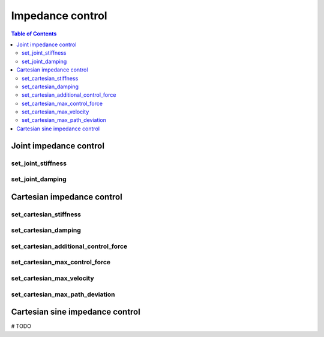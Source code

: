 Impedance control
=================

.. contents:: Table of Contents
   :depth: 2
   :local:
   :backlinks: none

.. raw:: html
  
    <hr>
    <style>.section > h3 { display: none; }</style>

Joint impedance control
-----------------------

set_joint_stiffness
^^^^^^^^^^^^^^^^^^^

.. automethod:: libiiwa.LibIiwa.set_joint_stiffness

set_joint_damping
^^^^^^^^^^^^^^^^^

.. automethod:: libiiwa.LibIiwa.set_joint_damping

Cartesian impedance control
---------------------------

set_cartesian_stiffness
^^^^^^^^^^^^^^^^^^^^^^^

.. automethod:: libiiwa.LibIiwa.set_cartesian_stiffness

set_cartesian_damping
^^^^^^^^^^^^^^^^^^^^^

.. automethod:: libiiwa.LibIiwa.set_cartesian_damping

set_cartesian_additional_control_force
^^^^^^^^^^^^^^^^^^^^^^^^^^^^^^^^^^^^^^
    
.. automethod:: libiiwa.LibIiwa.set_cartesian_additional_control_force

set_cartesian_max_control_force
^^^^^^^^^^^^^^^^^^^^^^^^^^^^^^^
    
.. automethod:: libiiwa.LibIiwa.set_cartesian_max_control_force

set_cartesian_max_velocity
^^^^^^^^^^^^^^^^^^^^^^^^^^
    
.. automethod:: libiiwa.LibIiwa.set_cartesian_max_velocity

set_cartesian_max_path_deviation
^^^^^^^^^^^^^^^^^^^^^^^^^^^^^^^^
    
.. automethod:: libiiwa.LibIiwa.set_cartesian_max_path_deviation

Cartesian sine impedance control
--------------------------------

# TODO